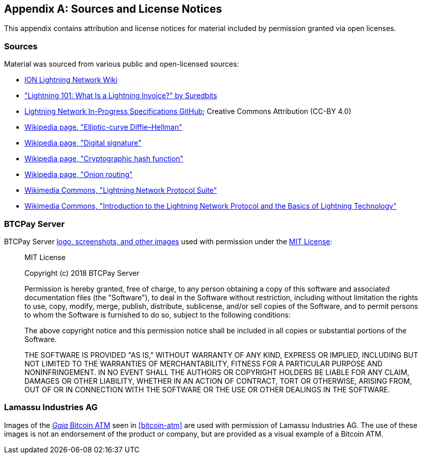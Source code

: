[appendix]
[[sources_licenses]]
== Sources and License Notices

This appendix contains attribution and license notices for material included by permission granted via open licenses.

=== Sources

Material was sourced from various public and open-licensed sources:

* https://wiki.ion.radar.tech[ION Lightning Network Wiki]
* https://medium.com/suredbits/lightning-101-what-is-a-lightning-invoice-d527db1a77e6["Lightning 101: What Is a Lightning Invoice?" by Suredbits]
* https://github.com/lightningnetwork/lightning-rfc[Lightning Network In-Progress Specifications GitHub]; Creative Commons Attribution (CC-BY 4.0)
* https://w.wiki/4QCL[Wikipedia page, "Elliptic-curve Diffie–Hellman"]
* https://w.wiki/4QCX[Wikipedia page, "Digital signature"]
* https://w.wiki/4QCb[Wikipedia page, "Cryptographic hash function"]
* https://w.wiki/4QCc[Wikipedia page, "Onion routing"]
* https://w.wiki/4QCd[Wikimedia Commons, "Lightning Network Protocol Suite"]
* https://w.wiki/4QCf[Wikimedia Commons, "Introduction to the Lightning Network Protocol and the Basics of Lightning Technology"]

[role="pagebreak-before less_space"]

=== BTCPay Server

BTCPay Server https://github.com/btcpayserver/btcpayserver-media[logo, screenshots, and other images] used with permission under the https://github.com/btcpayserver/btcpayserver-media/blob/master/LICENSE[MIT License]:

[quote]
____
MIT License

Copyright (c) 2018 BTCPay Server

Permission is hereby granted, free of charge, to any person obtaining a copy
of this software and associated documentation files (the "Software"), to deal
in the Software without restriction, including without limitation the rights
to use, copy, modify, merge, publish, distribute, sublicense, and/or sell
copies of the Software, and to permit persons to whom the Software is
furnished to do so, subject to the following conditions:

The above copyright notice and this permission notice shall be included in all
copies or substantial portions of the Software.

THE SOFTWARE IS PROVIDED "AS IS," WITHOUT WARRANTY OF ANY KIND, EXPRESS OR
IMPLIED, INCLUDING BUT NOT LIMITED TO THE WARRANTIES OF MERCHANTABILITY,
FITNESS FOR A PARTICULAR PURPOSE AND NONINFRINGEMENT. IN NO EVENT SHALL THE
AUTHORS OR COPYRIGHT HOLDERS BE LIABLE FOR ANY CLAIM, DAMAGES OR OTHER
LIABILITY, WHETHER IN AN ACTION OF CONTRACT, TORT OR OTHERWISE, ARISING FROM,
OUT OF OR IN CONNECTION WITH THE SOFTWARE OR THE USE OR OTHER DEALINGS IN THE
SOFTWARE.
____

=== Lamassu Industries AG

Images of the https://lamassu.is/product/gaia[_Gaia_ Bitcoin ATM] seen in <<bitcoin-atm>> are used with permission of Lamassu Industries AG. The use of these images is not an endorsement of the product or company, but are provided as a visual example of a Bitcoin ATM.
